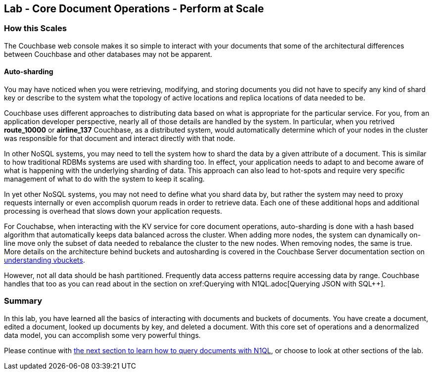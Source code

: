 == Lab - Core Document Operations - Perform at Scale

=== How this Scales

The Couchbase web console makes it so simple to interact with your documents that some of the architectural differences between Couchbase and other databases may not be apparent.

==== Auto-sharding

You may have noticed when you were retrieving, modifying, and storing documents you did not have to specify any kind of shard key or describe to the system what the topology of active locations and replica locations of data needed to be.  

Couchbase uses different approaches to distributing data based on what is appropriate for the particular service.  For you, from an application developer perspective, nearly all of those details are handled by the system.  In particular, when you retrived *route_10000* or *airline_137* Couchbase, as a distributed system, would automatically determine which of your nodes in the cluster was responsible for that document and interact directly with that node.

In other NoSQL  systems, you may need to tell the system how to shard the data by a given attribute of a document. This is similar to how traditional RDBMs systems are used with sharding too.  In effect, your application needs to adapt to and become aware of what is happening with the underlying sharding of data.  This approach can also lead to hot-spots and require very specific management of what to do with the system to keep it scaling.

In yet other NoSQL systems, you may not need to define what you shard data by, but rather the system may need to proxy requests internally or even accomplish quorum reads in order to retrieve data.  Each one of these additional hops and additional processing is overhead that slows down your application requests.

For Couchabse, when interacting with the KV service for core document operations, auto-sharding is done with a hash based algorithm that automatically keeps data balanced across the cluster.  When adding more nodes, the system can dynamically on-line move only the subset of data needed to rebalance the cluster to the new nodes.  When removing nodes, the same is true.  More details on the architecture behind buckets and autosharding is covered in the Couchbase Server documentation section on xref:learn:buckets-memory-and-storage/vbuckets.adoc#understanding-vbuckets[understanding vbuckets].

However, not all data should be hash partitioned.  Frequently data access patterns require accessing data by range.  Couchbase handles that too as you can read about in the section on xref:++Querying with N1QL.adoc++[Querying JSON with SQL++].


=== Summary

In this lab, you have learned all the basics of interacting with
documents and buckets of documents. You have create a document, edited a
document, looked up documents by key, and deleted a document. With this
core set of operations and a denormalized data model, you can accomplish
some very powerful things.

Please continue with
link:Querying%20with%20N1QL.adoc[the next section to learn how to query
documents with N1QL], or choose to look at other sections of the lab.
